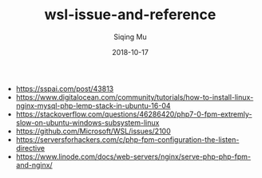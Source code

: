 #+TITLE: wsl-issue-and-reference
#+DATE: 2018-10-17
#+AUTHOR: Siqing Mu
#+OPTION: TOC

- https://sspai.com/post/43813
- https://www.digitalocean.com/community/tutorials/how-to-install-linux-nginx-mysql-php-lemp-stack-in-ubuntu-16-04
- https://stackoverflow.com/questions/46286420/php7-0-fpm-extremly-slow-on-ubuntu-windows-subsystem-linux
- https://github.com/Microsoft/WSL/issues/2100
- https://serversforhackers.com/c/php-fpm-configuration-the-listen-directive
- https://www.linode.com/docs/web-servers/nginx/serve-php-php-fpm-and-nginx/
